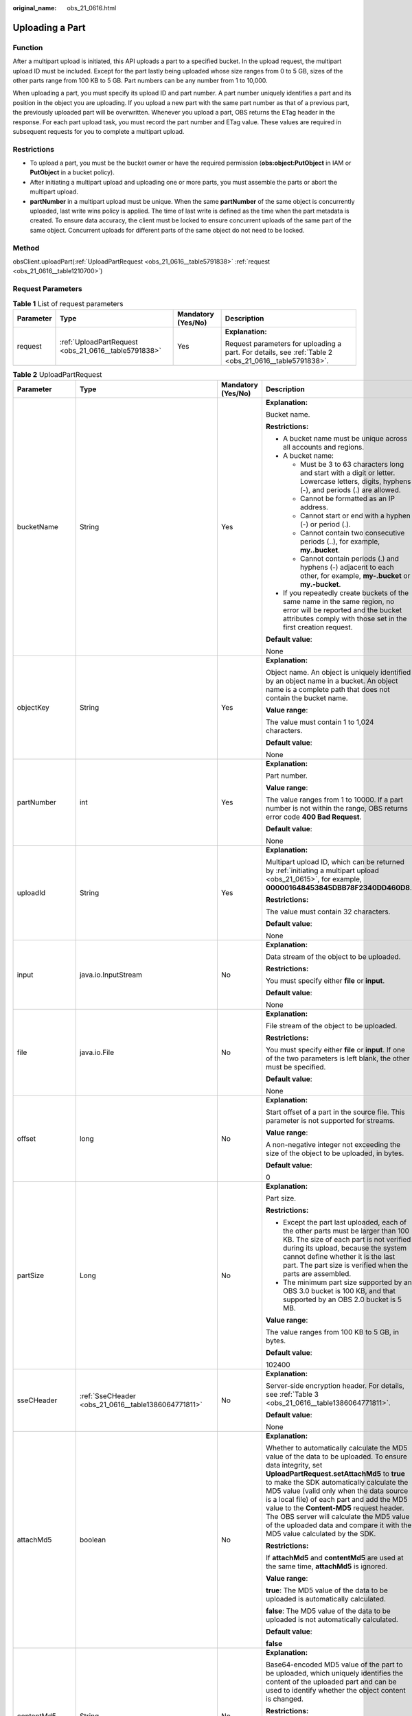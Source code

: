 :original_name: obs_21_0616.html

.. _obs_21_0616:

Uploading a Part
================

Function
--------

After a multipart upload is initiated, this API uploads a part to a specified bucket. In the upload request, the multipart upload ID must be included. Except for the part lastly being uploaded whose size ranges from 0 to 5 GB, sizes of the other parts range from 100 KB to 5 GB. Part numbers can be any number from 1 to 10,000.

When uploading a part, you must specify its upload ID and part number. A part number uniquely identifies a part and its position in the object you are uploading. If you upload a new part with the same part number as that of a previous part, the previously uploaded part will be overwritten. Whenever you upload a part, OBS returns the ETag header in the response. For each part upload task, you must record the part number and ETag value. These values are required in subsequent requests for you to complete a multipart upload.

Restrictions
------------

-  To upload a part, you must be the bucket owner or have the required permission (**obs:object:PutObject** in IAM or **PutObject** in a bucket policy).
-  After initiating a multipart upload and uploading one or more parts, you must assemble the parts or abort the multipart upload.
-  **partNumber** in a multipart upload must be unique. When the same **partNumber** of the same object is concurrently uploaded, last write wins policy is applied. The time of last write is defined as the time when the part metadata is created. To ensure data accuracy, the client must be locked to ensure concurrent uploads of the same part of the same object. Concurrent uploads for different parts of the same object do not need to be locked.

Method
------

obsClient.uploadPart(:ref:`UploadPartRequest <obs_21_0616__table5791838>` :ref:`request <obs_21_0616__table1210700>`)

Request Parameters
------------------

.. _obs_21_0616__table1210700:

.. table:: **Table 1** List of request parameters

   +-----------------+------------------------------------------------------+--------------------+-------------------------------------------------------------------------------------------------------+
   | Parameter       | Type                                                 | Mandatory (Yes/No) | Description                                                                                           |
   +=================+======================================================+====================+=======================================================================================================+
   | request         | :ref:`UploadPartRequest <obs_21_0616__table5791838>` | Yes                | **Explanation:**                                                                                      |
   |                 |                                                      |                    |                                                                                                       |
   |                 |                                                      |                    | Request parameters for uploading a part. For details, see :ref:`Table 2 <obs_21_0616__table5791838>`. |
   +-----------------+------------------------------------------------------+--------------------+-------------------------------------------------------------------------------------------------------+

.. _obs_21_0616__table5791838:

.. table:: **Table 2** UploadPartRequest

   +------------------+-------------------------------------------------------------+--------------------+-----------------------------------------------------------------------------------------------------------------------------------------------------------------------------------------------------------------------------------------------------------------------------------------------------------------------------------------------------------------------------------------------------------------------------------------------------------------------+
   | Parameter        | Type                                                        | Mandatory (Yes/No) | Description                                                                                                                                                                                                                                                                                                                                                                                                                                                           |
   +==================+=============================================================+====================+=======================================================================================================================================================================================================================================================================================================================================================================================================================================================================+
   | bucketName       | String                                                      | Yes                | **Explanation:**                                                                                                                                                                                                                                                                                                                                                                                                                                                      |
   |                  |                                                             |                    |                                                                                                                                                                                                                                                                                                                                                                                                                                                                       |
   |                  |                                                             |                    | Bucket name.                                                                                                                                                                                                                                                                                                                                                                                                                                                          |
   |                  |                                                             |                    |                                                                                                                                                                                                                                                                                                                                                                                                                                                                       |
   |                  |                                                             |                    | **Restrictions:**                                                                                                                                                                                                                                                                                                                                                                                                                                                     |
   |                  |                                                             |                    |                                                                                                                                                                                                                                                                                                                                                                                                                                                                       |
   |                  |                                                             |                    | -  A bucket name must be unique across all accounts and regions.                                                                                                                                                                                                                                                                                                                                                                                                      |
   |                  |                                                             |                    | -  A bucket name:                                                                                                                                                                                                                                                                                                                                                                                                                                                     |
   |                  |                                                             |                    |                                                                                                                                                                                                                                                                                                                                                                                                                                                                       |
   |                  |                                                             |                    |    -  Must be 3 to 63 characters long and start with a digit or letter. Lowercase letters, digits, hyphens (-), and periods (.) are allowed.                                                                                                                                                                                                                                                                                                                          |
   |                  |                                                             |                    |    -  Cannot be formatted as an IP address.                                                                                                                                                                                                                                                                                                                                                                                                                           |
   |                  |                                                             |                    |    -  Cannot start or end with a hyphen (-) or period (.).                                                                                                                                                                                                                                                                                                                                                                                                            |
   |                  |                                                             |                    |    -  Cannot contain two consecutive periods (..), for example, **my..bucket**.                                                                                                                                                                                                                                                                                                                                                                                       |
   |                  |                                                             |                    |    -  Cannot contain periods (.) and hyphens (-) adjacent to each other, for example, **my-.bucket** or **my.-bucket**.                                                                                                                                                                                                                                                                                                                                               |
   |                  |                                                             |                    |                                                                                                                                                                                                                                                                                                                                                                                                                                                                       |
   |                  |                                                             |                    | -  If you repeatedly create buckets of the same name in the same region, no error will be reported and the bucket attributes comply with those set in the first creation request.                                                                                                                                                                                                                                                                                     |
   |                  |                                                             |                    |                                                                                                                                                                                                                                                                                                                                                                                                                                                                       |
   |                  |                                                             |                    | **Default value**:                                                                                                                                                                                                                                                                                                                                                                                                                                                    |
   |                  |                                                             |                    |                                                                                                                                                                                                                                                                                                                                                                                                                                                                       |
   |                  |                                                             |                    | None                                                                                                                                                                                                                                                                                                                                                                                                                                                                  |
   +------------------+-------------------------------------------------------------+--------------------+-----------------------------------------------------------------------------------------------------------------------------------------------------------------------------------------------------------------------------------------------------------------------------------------------------------------------------------------------------------------------------------------------------------------------------------------------------------------------+
   | objectKey        | String                                                      | Yes                | **Explanation:**                                                                                                                                                                                                                                                                                                                                                                                                                                                      |
   |                  |                                                             |                    |                                                                                                                                                                                                                                                                                                                                                                                                                                                                       |
   |                  |                                                             |                    | Object name. An object is uniquely identified by an object name in a bucket. An object name is a complete path that does not contain the bucket name.                                                                                                                                                                                                                                                                                                                 |
   |                  |                                                             |                    |                                                                                                                                                                                                                                                                                                                                                                                                                                                                       |
   |                  |                                                             |                    | **Value range**:                                                                                                                                                                                                                                                                                                                                                                                                                                                      |
   |                  |                                                             |                    |                                                                                                                                                                                                                                                                                                                                                                                                                                                                       |
   |                  |                                                             |                    | The value must contain 1 to 1,024 characters.                                                                                                                                                                                                                                                                                                                                                                                                                         |
   |                  |                                                             |                    |                                                                                                                                                                                                                                                                                                                                                                                                                                                                       |
   |                  |                                                             |                    | **Default value**:                                                                                                                                                                                                                                                                                                                                                                                                                                                    |
   |                  |                                                             |                    |                                                                                                                                                                                                                                                                                                                                                                                                                                                                       |
   |                  |                                                             |                    | None                                                                                                                                                                                                                                                                                                                                                                                                                                                                  |
   +------------------+-------------------------------------------------------------+--------------------+-----------------------------------------------------------------------------------------------------------------------------------------------------------------------------------------------------------------------------------------------------------------------------------------------------------------------------------------------------------------------------------------------------------------------------------------------------------------------+
   | partNumber       | int                                                         | Yes                | **Explanation:**                                                                                                                                                                                                                                                                                                                                                                                                                                                      |
   |                  |                                                             |                    |                                                                                                                                                                                                                                                                                                                                                                                                                                                                       |
   |                  |                                                             |                    | Part number.                                                                                                                                                                                                                                                                                                                                                                                                                                                          |
   |                  |                                                             |                    |                                                                                                                                                                                                                                                                                                                                                                                                                                                                       |
   |                  |                                                             |                    | **Value range**:                                                                                                                                                                                                                                                                                                                                                                                                                                                      |
   |                  |                                                             |                    |                                                                                                                                                                                                                                                                                                                                                                                                                                                                       |
   |                  |                                                             |                    | The value ranges from 1 to 10000. If a part number is not within the range, OBS returns error code **400 Bad Request**.                                                                                                                                                                                                                                                                                                                                               |
   |                  |                                                             |                    |                                                                                                                                                                                                                                                                                                                                                                                                                                                                       |
   |                  |                                                             |                    | **Default value**:                                                                                                                                                                                                                                                                                                                                                                                                                                                    |
   |                  |                                                             |                    |                                                                                                                                                                                                                                                                                                                                                                                                                                                                       |
   |                  |                                                             |                    | None                                                                                                                                                                                                                                                                                                                                                                                                                                                                  |
   +------------------+-------------------------------------------------------------+--------------------+-----------------------------------------------------------------------------------------------------------------------------------------------------------------------------------------------------------------------------------------------------------------------------------------------------------------------------------------------------------------------------------------------------------------------------------------------------------------------+
   | uploadId         | String                                                      | Yes                | **Explanation:**                                                                                                                                                                                                                                                                                                                                                                                                                                                      |
   |                  |                                                             |                    |                                                                                                                                                                                                                                                                                                                                                                                                                                                                       |
   |                  |                                                             |                    | Multipart upload ID, which can be returned by :ref:`initiating a multipart upload <obs_21_0615>`, for example, **000001648453845DBB78F2340DD460D8**.                                                                                                                                                                                                                                                                                                                  |
   |                  |                                                             |                    |                                                                                                                                                                                                                                                                                                                                                                                                                                                                       |
   |                  |                                                             |                    | **Restrictions:**                                                                                                                                                                                                                                                                                                                                                                                                                                                     |
   |                  |                                                             |                    |                                                                                                                                                                                                                                                                                                                                                                                                                                                                       |
   |                  |                                                             |                    | The value must contain 32 characters.                                                                                                                                                                                                                                                                                                                                                                                                                                 |
   |                  |                                                             |                    |                                                                                                                                                                                                                                                                                                                                                                                                                                                                       |
   |                  |                                                             |                    | **Default value**:                                                                                                                                                                                                                                                                                                                                                                                                                                                    |
   |                  |                                                             |                    |                                                                                                                                                                                                                                                                                                                                                                                                                                                                       |
   |                  |                                                             |                    | None                                                                                                                                                                                                                                                                                                                                                                                                                                                                  |
   +------------------+-------------------------------------------------------------+--------------------+-----------------------------------------------------------------------------------------------------------------------------------------------------------------------------------------------------------------------------------------------------------------------------------------------------------------------------------------------------------------------------------------------------------------------------------------------------------------------+
   | input            | java.io.InputStream                                         | No                 | **Explanation:**                                                                                                                                                                                                                                                                                                                                                                                                                                                      |
   |                  |                                                             |                    |                                                                                                                                                                                                                                                                                                                                                                                                                                                                       |
   |                  |                                                             |                    | Data stream of the object to be uploaded.                                                                                                                                                                                                                                                                                                                                                                                                                             |
   |                  |                                                             |                    |                                                                                                                                                                                                                                                                                                                                                                                                                                                                       |
   |                  |                                                             |                    | **Restrictions:**                                                                                                                                                                                                                                                                                                                                                                                                                                                     |
   |                  |                                                             |                    |                                                                                                                                                                                                                                                                                                                                                                                                                                                                       |
   |                  |                                                             |                    | You must specify either **file** or **input**.                                                                                                                                                                                                                                                                                                                                                                                                                        |
   |                  |                                                             |                    |                                                                                                                                                                                                                                                                                                                                                                                                                                                                       |
   |                  |                                                             |                    | **Default value**:                                                                                                                                                                                                                                                                                                                                                                                                                                                    |
   |                  |                                                             |                    |                                                                                                                                                                                                                                                                                                                                                                                                                                                                       |
   |                  |                                                             |                    | None                                                                                                                                                                                                                                                                                                                                                                                                                                                                  |
   +------------------+-------------------------------------------------------------+--------------------+-----------------------------------------------------------------------------------------------------------------------------------------------------------------------------------------------------------------------------------------------------------------------------------------------------------------------------------------------------------------------------------------------------------------------------------------------------------------------+
   | file             | java.io.File                                                | No                 | **Explanation:**                                                                                                                                                                                                                                                                                                                                                                                                                                                      |
   |                  |                                                             |                    |                                                                                                                                                                                                                                                                                                                                                                                                                                                                       |
   |                  |                                                             |                    | File stream of the object to be uploaded.                                                                                                                                                                                                                                                                                                                                                                                                                             |
   |                  |                                                             |                    |                                                                                                                                                                                                                                                                                                                                                                                                                                                                       |
   |                  |                                                             |                    | **Restrictions:**                                                                                                                                                                                                                                                                                                                                                                                                                                                     |
   |                  |                                                             |                    |                                                                                                                                                                                                                                                                                                                                                                                                                                                                       |
   |                  |                                                             |                    | You must specify either **file** or **input**. If one of the two parameters is left blank, the other must be specified.                                                                                                                                                                                                                                                                                                                                               |
   |                  |                                                             |                    |                                                                                                                                                                                                                                                                                                                                                                                                                                                                       |
   |                  |                                                             |                    | **Default value**:                                                                                                                                                                                                                                                                                                                                                                                                                                                    |
   |                  |                                                             |                    |                                                                                                                                                                                                                                                                                                                                                                                                                                                                       |
   |                  |                                                             |                    | None                                                                                                                                                                                                                                                                                                                                                                                                                                                                  |
   +------------------+-------------------------------------------------------------+--------------------+-----------------------------------------------------------------------------------------------------------------------------------------------------------------------------------------------------------------------------------------------------------------------------------------------------------------------------------------------------------------------------------------------------------------------------------------------------------------------+
   | offset           | long                                                        | No                 | **Explanation:**                                                                                                                                                                                                                                                                                                                                                                                                                                                      |
   |                  |                                                             |                    |                                                                                                                                                                                                                                                                                                                                                                                                                                                                       |
   |                  |                                                             |                    | Start offset of a part in the source file. This parameter is not supported for streams.                                                                                                                                                                                                                                                                                                                                                                               |
   |                  |                                                             |                    |                                                                                                                                                                                                                                                                                                                                                                                                                                                                       |
   |                  |                                                             |                    | **Value range**:                                                                                                                                                                                                                                                                                                                                                                                                                                                      |
   |                  |                                                             |                    |                                                                                                                                                                                                                                                                                                                                                                                                                                                                       |
   |                  |                                                             |                    | A non-negative integer not exceeding the size of the object to be uploaded, in bytes.                                                                                                                                                                                                                                                                                                                                                                                 |
   |                  |                                                             |                    |                                                                                                                                                                                                                                                                                                                                                                                                                                                                       |
   |                  |                                                             |                    | **Default value**:                                                                                                                                                                                                                                                                                                                                                                                                                                                    |
   |                  |                                                             |                    |                                                                                                                                                                                                                                                                                                                                                                                                                                                                       |
   |                  |                                                             |                    | 0                                                                                                                                                                                                                                                                                                                                                                                                                                                                     |
   +------------------+-------------------------------------------------------------+--------------------+-----------------------------------------------------------------------------------------------------------------------------------------------------------------------------------------------------------------------------------------------------------------------------------------------------------------------------------------------------------------------------------------------------------------------------------------------------------------------+
   | partSize         | Long                                                        | No                 | **Explanation:**                                                                                                                                                                                                                                                                                                                                                                                                                                                      |
   |                  |                                                             |                    |                                                                                                                                                                                                                                                                                                                                                                                                                                                                       |
   |                  |                                                             |                    | Part size.                                                                                                                                                                                                                                                                                                                                                                                                                                                            |
   |                  |                                                             |                    |                                                                                                                                                                                                                                                                                                                                                                                                                                                                       |
   |                  |                                                             |                    | **Restrictions:**                                                                                                                                                                                                                                                                                                                                                                                                                                                     |
   |                  |                                                             |                    |                                                                                                                                                                                                                                                                                                                                                                                                                                                                       |
   |                  |                                                             |                    | -  Except the part last uploaded, each of the other parts must be larger than 100 KB. The size of each part is not verified during its upload, because the system cannot define whether it is the last part. The part size is verified when the parts are assembled.                                                                                                                                                                                                  |
   |                  |                                                             |                    | -  The minimum part size supported by an OBS 3.0 bucket is 100 KB, and that supported by an OBS 2.0 bucket is 5 MB.                                                                                                                                                                                                                                                                                                                                                   |
   |                  |                                                             |                    |                                                                                                                                                                                                                                                                                                                                                                                                                                                                       |
   |                  |                                                             |                    | **Value range**:                                                                                                                                                                                                                                                                                                                                                                                                                                                      |
   |                  |                                                             |                    |                                                                                                                                                                                                                                                                                                                                                                                                                                                                       |
   |                  |                                                             |                    | The value ranges from 100 KB to 5 GB, in bytes.                                                                                                                                                                                                                                                                                                                                                                                                                       |
   |                  |                                                             |                    |                                                                                                                                                                                                                                                                                                                                                                                                                                                                       |
   |                  |                                                             |                    | **Default value**:                                                                                                                                                                                                                                                                                                                                                                                                                                                    |
   |                  |                                                             |                    |                                                                                                                                                                                                                                                                                                                                                                                                                                                                       |
   |                  |                                                             |                    | 102400                                                                                                                                                                                                                                                                                                                                                                                                                                                                |
   +------------------+-------------------------------------------------------------+--------------------+-----------------------------------------------------------------------------------------------------------------------------------------------------------------------------------------------------------------------------------------------------------------------------------------------------------------------------------------------------------------------------------------------------------------------------------------------------------------------+
   | sseCHeader       | :ref:`SseCHeader <obs_21_0616__table1386064771811>`         | No                 | **Explanation:**                                                                                                                                                                                                                                                                                                                                                                                                                                                      |
   |                  |                                                             |                    |                                                                                                                                                                                                                                                                                                                                                                                                                                                                       |
   |                  |                                                             |                    | Server-side encryption header. For details, see :ref:`Table 3 <obs_21_0616__table1386064771811>`.                                                                                                                                                                                                                                                                                                                                                                     |
   |                  |                                                             |                    |                                                                                                                                                                                                                                                                                                                                                                                                                                                                       |
   |                  |                                                             |                    | **Default value**:                                                                                                                                                                                                                                                                                                                                                                                                                                                    |
   |                  |                                                             |                    |                                                                                                                                                                                                                                                                                                                                                                                                                                                                       |
   |                  |                                                             |                    | None                                                                                                                                                                                                                                                                                                                                                                                                                                                                  |
   +------------------+-------------------------------------------------------------+--------------------+-----------------------------------------------------------------------------------------------------------------------------------------------------------------------------------------------------------------------------------------------------------------------------------------------------------------------------------------------------------------------------------------------------------------------------------------------------------------------+
   | attachMd5        | boolean                                                     | No                 | **Explanation:**                                                                                                                                                                                                                                                                                                                                                                                                                                                      |
   |                  |                                                             |                    |                                                                                                                                                                                                                                                                                                                                                                                                                                                                       |
   |                  |                                                             |                    | Whether to automatically calculate the MD5 value of the data to be uploaded. To ensure data integrity, set **UploadPartRequest.setAttachMd5** to **true** to make the SDK automatically calculate the MD5 value (valid only when the data source is a local file) of each part and add the MD5 value to the **Content-MD5** request header. The OBS server will calculate the MD5 value of the uploaded data and compare it with the MD5 value calculated by the SDK. |
   |                  |                                                             |                    |                                                                                                                                                                                                                                                                                                                                                                                                                                                                       |
   |                  |                                                             |                    | **Restrictions:**                                                                                                                                                                                                                                                                                                                                                                                                                                                     |
   |                  |                                                             |                    |                                                                                                                                                                                                                                                                                                                                                                                                                                                                       |
   |                  |                                                             |                    | If **attachMd5** and **contentMd5** are used at the same time, **attachMd5** is ignored.                                                                                                                                                                                                                                                                                                                                                                              |
   |                  |                                                             |                    |                                                                                                                                                                                                                                                                                                                                                                                                                                                                       |
   |                  |                                                             |                    | **Value range**:                                                                                                                                                                                                                                                                                                                                                                                                                                                      |
   |                  |                                                             |                    |                                                                                                                                                                                                                                                                                                                                                                                                                                                                       |
   |                  |                                                             |                    | **true**: The MD5 value of the data to be uploaded is automatically calculated.                                                                                                                                                                                                                                                                                                                                                                                       |
   |                  |                                                             |                    |                                                                                                                                                                                                                                                                                                                                                                                                                                                                       |
   |                  |                                                             |                    | **false**: The MD5 value of the data to be uploaded is not automatically calculated.                                                                                                                                                                                                                                                                                                                                                                                  |
   |                  |                                                             |                    |                                                                                                                                                                                                                                                                                                                                                                                                                                                                       |
   |                  |                                                             |                    | **Default value**:                                                                                                                                                                                                                                                                                                                                                                                                                                                    |
   |                  |                                                             |                    |                                                                                                                                                                                                                                                                                                                                                                                                                                                                       |
   |                  |                                                             |                    | **false**                                                                                                                                                                                                                                                                                                                                                                                                                                                             |
   +------------------+-------------------------------------------------------------+--------------------+-----------------------------------------------------------------------------------------------------------------------------------------------------------------------------------------------------------------------------------------------------------------------------------------------------------------------------------------------------------------------------------------------------------------------------------------------------------------------+
   | contentMd5       | String                                                      | No                 | **Explanation:**                                                                                                                                                                                                                                                                                                                                                                                                                                                      |
   |                  |                                                             |                    |                                                                                                                                                                                                                                                                                                                                                                                                                                                                       |
   |                  |                                                             |                    | Base64-encoded MD5 value of the part to be uploaded, which uniquely identifies the content of the uploaded part and can be used to identify whether the object content is changed.                                                                                                                                                                                                                                                                                    |
   |                  |                                                             |                    |                                                                                                                                                                                                                                                                                                                                                                                                                                                                       |
   |                  |                                                             |                    | **Restrictions:**                                                                                                                                                                                                                                                                                                                                                                                                                                                     |
   |                  |                                                             |                    |                                                                                                                                                                                                                                                                                                                                                                                                                                                                       |
   |                  |                                                             |                    | If **attachMd5** and **contentMd5** are used at the same time, **attachMd5** is ignored.                                                                                                                                                                                                                                                                                                                                                                              |
   |                  |                                                             |                    |                                                                                                                                                                                                                                                                                                                                                                                                                                                                       |
   |                  |                                                             |                    | **Value range**:                                                                                                                                                                                                                                                                                                                                                                                                                                                      |
   |                  |                                                             |                    |                                                                                                                                                                                                                                                                                                                                                                                                                                                                       |
   |                  |                                                             |                    | The value must contain 32 characters.                                                                                                                                                                                                                                                                                                                                                                                                                                 |
   |                  |                                                             |                    |                                                                                                                                                                                                                                                                                                                                                                                                                                                                       |
   |                  |                                                             |                    | **Default value**:                                                                                                                                                                                                                                                                                                                                                                                                                                                    |
   |                  |                                                             |                    |                                                                                                                                                                                                                                                                                                                                                                                                                                                                       |
   |                  |                                                             |                    | None                                                                                                                                                                                                                                                                                                                                                                                                                                                                  |
   +------------------+-------------------------------------------------------------+--------------------+-----------------------------------------------------------------------------------------------------------------------------------------------------------------------------------------------------------------------------------------------------------------------------------------------------------------------------------------------------------------------------------------------------------------------------------------------------------------------+
   | progressListener | :ref:`ProgressListener <obs_21_0616__table134092034114420>` | No                 | **Explanation:**                                                                                                                                                                                                                                                                                                                                                                                                                                                      |
   |                  |                                                             |                    |                                                                                                                                                                                                                                                                                                                                                                                                                                                                       |
   |                  |                                                             |                    | Upload progress. For details, see :ref:`Table 7 <obs_21_0616__table134092034114420>`.                                                                                                                                                                                                                                                                                                                                                                                 |
   +------------------+-------------------------------------------------------------+--------------------+-----------------------------------------------------------------------------------------------------------------------------------------------------------------------------------------------------------------------------------------------------------------------------------------------------------------------------------------------------------------------------------------------------------------------------------------------------------------------+
   | progressInterval | long                                                        | No                 | **Explanation**:                                                                                                                                                                                                                                                                                                                                                                                                                                                      |
   |                  |                                                             |                    |                                                                                                                                                                                                                                                                                                                                                                                                                                                                       |
   |                  |                                                             |                    | Interval for reporting the upload progress, in bytes. For example, **1024 \* 1024L** indicates that the upload progress is reported each time 1 MB data is uploaded.                                                                                                                                                                                                                                                                                                  |
   |                  |                                                             |                    |                                                                                                                                                                                                                                                                                                                                                                                                                                                                       |
   |                  |                                                             |                    | **Default value**:                                                                                                                                                                                                                                                                                                                                                                                                                                                    |
   |                  |                                                             |                    |                                                                                                                                                                                                                                                                                                                                                                                                                                                                       |
   |                  |                                                             |                    | 100 \* 1024L                                                                                                                                                                                                                                                                                                                                                                                                                                                          |
   +------------------+-------------------------------------------------------------+--------------------+-----------------------------------------------------------------------------------------------------------------------------------------------------------------------------------------------------------------------------------------------------------------------------------------------------------------------------------------------------------------------------------------------------------------------------------------------------------------------+
   | autoClose        | boolean                                                     | No                 | **Explanation:**                                                                                                                                                                                                                                                                                                                                                                                                                                                      |
   |                  |                                                             |                    |                                                                                                                                                                                                                                                                                                                                                                                                                                                                       |
   |                  |                                                             |                    | Whether to automatically close data streams after the upload is complete.                                                                                                                                                                                                                                                                                                                                                                                             |
   |                  |                                                             |                    |                                                                                                                                                                                                                                                                                                                                                                                                                                                                       |
   |                  |                                                             |                    | **Value range**:                                                                                                                                                                                                                                                                                                                                                                                                                                                      |
   |                  |                                                             |                    |                                                                                                                                                                                                                                                                                                                                                                                                                                                                       |
   |                  |                                                             |                    | **true**: The data stream is automatically closed.                                                                                                                                                                                                                                                                                                                                                                                                                    |
   |                  |                                                             |                    |                                                                                                                                                                                                                                                                                                                                                                                                                                                                       |
   |                  |                                                             |                    | **false**: The data stream is not automatically closed.                                                                                                                                                                                                                                                                                                                                                                                                               |
   |                  |                                                             |                    |                                                                                                                                                                                                                                                                                                                                                                                                                                                                       |
   |                  |                                                             |                    | **Default value**:                                                                                                                                                                                                                                                                                                                                                                                                                                                    |
   |                  |                                                             |                    |                                                                                                                                                                                                                                                                                                                                                                                                                                                                       |
   |                  |                                                             |                    | true                                                                                                                                                                                                                                                                                                                                                                                                                                                                  |
   +------------------+-------------------------------------------------------------+--------------------+-----------------------------------------------------------------------------------------------------------------------------------------------------------------------------------------------------------------------------------------------------------------------------------------------------------------------------------------------------------------------------------------------------------------------------------------------------------------------+

.. _obs_21_0616__table1386064771811:

.. table:: **Table 3** SseCHeader

   +-----------------+-----------------------------------------------------------+--------------------+---------------------------------------------------------------------------------------------------------------------------------------+
   | Parameter       | Type                                                      | Mandatory (Yes/No) | Description                                                                                                                           |
   +=================+===========================================================+====================+=======================================================================================================================================+
   | algorithm       | :ref:`ServerAlgorithm <obs_21_0616__table4516421152115>`  | Yes                | **Explanation:**                                                                                                                      |
   |                 |                                                           |                    |                                                                                                                                       |
   |                 |                                                           |                    | SSE-C is used for encrypting objects on the server side.                                                                              |
   |                 |                                                           |                    |                                                                                                                                       |
   |                 |                                                           |                    | **Value range**:                                                                                                                      |
   |                 |                                                           |                    |                                                                                                                                       |
   |                 |                                                           |                    | **AES256**, indicating AES is used to encrypt the object in SSE-C. For details, see :ref:`Table 4 <obs_21_0616__table4516421152115>`. |
   |                 |                                                           |                    |                                                                                                                                       |
   |                 |                                                           |                    | **Default value**:                                                                                                                    |
   |                 |                                                           |                    |                                                                                                                                       |
   |                 |                                                           |                    | None                                                                                                                                  |
   +-----------------+-----------------------------------------------------------+--------------------+---------------------------------------------------------------------------------------------------------------------------------------+
   | sseAlgorithm    | :ref:`SSEAlgorithmEnum <obs_21_0616__table1678722517496>` | No                 | **Explanation:**                                                                                                                      |
   |                 |                                                           |                    |                                                                                                                                       |
   |                 |                                                           |                    | Encryption algorithm.                                                                                                                 |
   |                 |                                                           |                    |                                                                                                                                       |
   |                 |                                                           |                    | **Restrictions:**                                                                                                                     |
   |                 |                                                           |                    |                                                                                                                                       |
   |                 |                                                           |                    | Only AES256 is supported.                                                                                                             |
   |                 |                                                           |                    |                                                                                                                                       |
   |                 |                                                           |                    | **Value range**:                                                                                                                      |
   |                 |                                                           |                    |                                                                                                                                       |
   |                 |                                                           |                    | See :ref:`Table 5 <obs_21_0616__table1678722517496>`.                                                                                 |
   |                 |                                                           |                    |                                                                                                                                       |
   |                 |                                                           |                    | **Default value**:                                                                                                                    |
   |                 |                                                           |                    |                                                                                                                                       |
   |                 |                                                           |                    | None                                                                                                                                  |
   +-----------------+-----------------------------------------------------------+--------------------+---------------------------------------------------------------------------------------------------------------------------------------+
   | sseCKey         | byte[]                                                    | Yes                | **Explanation:**                                                                                                                      |
   |                 |                                                           |                    |                                                                                                                                       |
   |                 |                                                           |                    | Key used for encrypting the object when SSE-C is used, in byte[] format.                                                              |
   |                 |                                                           |                    |                                                                                                                                       |
   |                 |                                                           |                    | **Default value**:                                                                                                                    |
   |                 |                                                           |                    |                                                                                                                                       |
   |                 |                                                           |                    | None                                                                                                                                  |
   +-----------------+-----------------------------------------------------------+--------------------+---------------------------------------------------------------------------------------------------------------------------------------+
   | sseCKeyBase64   | String                                                    | No                 | **Explanation:**                                                                                                                      |
   |                 |                                                           |                    |                                                                                                                                       |
   |                 |                                                           |                    | Base64-encoded key used for encrypting the object when SSE-C is used.                                                                 |
   |                 |                                                           |                    |                                                                                                                                       |
   |                 |                                                           |                    | **Default value**:                                                                                                                    |
   |                 |                                                           |                    |                                                                                                                                       |
   |                 |                                                           |                    | None                                                                                                                                  |
   +-----------------+-----------------------------------------------------------+--------------------+---------------------------------------------------------------------------------------------------------------------------------------+

.. _obs_21_0616__table4516421152115:

.. table:: **Table 4** ServerAlgorithm

   ======== =============
   Constant Default Value
   ======== =============
   AES256   AES256
   ======== =============

.. _obs_21_0616__table1678722517496:

.. table:: **Table 5** SSEAlgorithmEnum

   ======== =============
   Constant Default Value
   ======== =============
   KMS      kms
   AES256   AES256
   ======== =============

.. table:: **Table 6** StorageClassEnum

   ======== ============= ======================
   Constant Default Value Description
   ======== ============= ======================
   STANDARD STANDARD      Standard storage class
   WARM     WARM          Warm storage class.
   COLD     COLD          Cold storage class.
   ======== ============= ======================

.. _obs_21_0616__table134092034114420:

.. table:: **Table 7** ProgressListener

   +--------------------------------------------------------+-------------------+--------------------+----------------------------------------------------------------------------------------------------------+
   | Method                                                 | Return Value Type | Mandatory (Yes/No) | Description                                                                                              |
   +========================================================+===================+====================+==========================================================================================================+
   | :ref:`progressChanged <obs_21_0616__table65215474455>` | void              | Yes                | **Explanation:**                                                                                         |
   |                                                        |                   |                    |                                                                                                          |
   |                                                        |                   |                    | Used for obtaining the upload progress. For details, see :ref:`Table 8 <obs_21_0616__table65215474455>`. |
   |                                                        |                   |                    |                                                                                                          |
   |                                                        |                   |                    | **Default value**:                                                                                       |
   |                                                        |                   |                    |                                                                                                          |
   |                                                        |                   |                    | None                                                                                                     |
   +--------------------------------------------------------+-------------------+--------------------+----------------------------------------------------------------------------------------------------------+

.. _obs_21_0616__table65215474455:

.. table:: **Table 8** progressChanged

   +-----------------+------------------------------------------------------+--------------------+--------------------------------------------------------------------------------+
   | Parameter       | Type                                                 | Mandatory (Yes/No) | Description                                                                    |
   +=================+======================================================+====================+================================================================================+
   | status          | :ref:`ProgressStatus <obs_21_0616__table8474713764>` | Yes                | **Explanation:**                                                               |
   |                 |                                                      |                    |                                                                                |
   |                 |                                                      |                    | Progress data. For details, see :ref:`Table 9 <obs_21_0616__table8474713764>`. |
   |                 |                                                      |                    |                                                                                |
   |                 |                                                      |                    | **Default value**:                                                             |
   |                 |                                                      |                    |                                                                                |
   |                 |                                                      |                    | None                                                                           |
   +-----------------+------------------------------------------------------+--------------------+--------------------------------------------------------------------------------+

.. _obs_21_0616__table8474713764:

.. table:: **Table 9** ProgressStatus

   +----------------------------+-------------------+---------------------------------------------+
   | Method                     | Return Value Type | Description                                 |
   +============================+===================+=============================================+
   | getAverageSpeed()          | double            | Average transmission rate.                  |
   +----------------------------+-------------------+---------------------------------------------+
   | getInstantaneousSpeed()    | double            | Instantaneous transmission rate.            |
   +----------------------------+-------------------+---------------------------------------------+
   | getTransferPercentage()    | int               | Transmission progress, in percentage.       |
   +----------------------------+-------------------+---------------------------------------------+
   | getNewlyTransferredBytes() | long              | Number of the newly transmitted bytes.      |
   +----------------------------+-------------------+---------------------------------------------+
   | getTransferredBytes()      | long              | Number of bytes that have been transmitted. |
   +----------------------------+-------------------+---------------------------------------------+
   | getTotalBytes()            | long              | Number of the bytes to be transmitted.      |
   +----------------------------+-------------------+---------------------------------------------+

Responses
---------

.. table:: **Table 10** UploadPartResult

   +-----------------------+-----------------------+--------------------------------------------------------------------------------------------------------------------------------------------------------------------------------------------------------------------------------------------------------------------------------------------------------------------------------------------------------------------------------------------------------------------------------------------------------------------------------------------------------------------+
   | Parameter             | Type                  | Description                                                                                                                                                                                                                                                                                                                                                                                                                                                                                                        |
   +=======================+=======================+====================================================================================================================================================================================================================================================================================================================================================================================================================================================================================================================+
   | statusCode            | int                   | **Explanation:**                                                                                                                                                                                                                                                                                                                                                                                                                                                                                                   |
   |                       |                       |                                                                                                                                                                                                                                                                                                                                                                                                                                                                                                                    |
   |                       |                       | HTTP status code.                                                                                                                                                                                                                                                                                                                                                                                                                                                                                                  |
   |                       |                       |                                                                                                                                                                                                                                                                                                                                                                                                                                                                                                                    |
   |                       |                       | **Value range**:                                                                                                                                                                                                                                                                                                                                                                                                                                                                                                   |
   |                       |                       |                                                                                                                                                                                                                                                                                                                                                                                                                                                                                                                    |
   |                       |                       | A status code is a group of digits that can be **2**\ *xx* (indicating successes) or **4**\ *xx* or **5**\ *xx* (indicating errors). It indicates the status of a response.                                                                                                                                                                                                                                                                                                                                        |
   |                       |                       |                                                                                                                                                                                                                                                                                                                                                                                                                                                                                                                    |
   |                       |                       | **Default value**:                                                                                                                                                                                                                                                                                                                                                                                                                                                                                                 |
   |                       |                       |                                                                                                                                                                                                                                                                                                                                                                                                                                                                                                                    |
   |                       |                       | None                                                                                                                                                                                                                                                                                                                                                                                                                                                                                                               |
   +-----------------------+-----------------------+--------------------------------------------------------------------------------------------------------------------------------------------------------------------------------------------------------------------------------------------------------------------------------------------------------------------------------------------------------------------------------------------------------------------------------------------------------------------------------------------------------------------+
   | responseHeaders       | Map<String, Object>   | **Explanation:**                                                                                                                                                                                                                                                                                                                                                                                                                                                                                                   |
   |                       |                       |                                                                                                                                                                                                                                                                                                                                                                                                                                                                                                                    |
   |                       |                       | Response header list, composed of tuples. In a tuple, the **String** key indicates the name of the header, and the **Object** value indicates the value of the header.                                                                                                                                                                                                                                                                                                                                             |
   |                       |                       |                                                                                                                                                                                                                                                                                                                                                                                                                                                                                                                    |
   |                       |                       | **Default value**:                                                                                                                                                                                                                                                                                                                                                                                                                                                                                                 |
   |                       |                       |                                                                                                                                                                                                                                                                                                                                                                                                                                                                                                                    |
   |                       |                       | None                                                                                                                                                                                                                                                                                                                                                                                                                                                                                                               |
   +-----------------------+-----------------------+--------------------------------------------------------------------------------------------------------------------------------------------------------------------------------------------------------------------------------------------------------------------------------------------------------------------------------------------------------------------------------------------------------------------------------------------------------------------------------------------------------------------+
   | partNumber            | int                   | **Explanation:**                                                                                                                                                                                                                                                                                                                                                                                                                                                                                                   |
   |                       |                       |                                                                                                                                                                                                                                                                                                                                                                                                                                                                                                                    |
   |                       |                       | Part number.                                                                                                                                                                                                                                                                                                                                                                                                                                                                                                       |
   |                       |                       |                                                                                                                                                                                                                                                                                                                                                                                                                                                                                                                    |
   |                       |                       | **Value range**:                                                                                                                                                                                                                                                                                                                                                                                                                                                                                                   |
   |                       |                       |                                                                                                                                                                                                                                                                                                                                                                                                                                                                                                                    |
   |                       |                       | [1,10000]                                                                                                                                                                                                                                                                                                                                                                                                                                                                                                          |
   |                       |                       |                                                                                                                                                                                                                                                                                                                                                                                                                                                                                                                    |
   |                       |                       | **Default value**:                                                                                                                                                                                                                                                                                                                                                                                                                                                                                                 |
   |                       |                       |                                                                                                                                                                                                                                                                                                                                                                                                                                                                                                                    |
   |                       |                       | None                                                                                                                                                                                                                                                                                                                                                                                                                                                                                                               |
   +-----------------------+-----------------------+--------------------------------------------------------------------------------------------------------------------------------------------------------------------------------------------------------------------------------------------------------------------------------------------------------------------------------------------------------------------------------------------------------------------------------------------------------------------------------------------------------------------+
   | etag                  | String                | **Explanation:**                                                                                                                                                                                                                                                                                                                                                                                                                                                                                                   |
   |                       |                       |                                                                                                                                                                                                                                                                                                                                                                                                                                                                                                                    |
   |                       |                       | Base64-encoded, 128-bit MD5 value of a part. ETag is the unique identifier of the part contents and is used to determine whether the contents of a part are changed. For example, if the ETag value is **A** when a part is uploaded and is **B** when the part is downloaded, this indicates the contents of the part are changed. The ETag reflects changes only to the contents of a part, not its metadata. Parts created by the upload and copy operations have unique ETags after being encrypted using MD5. |
   |                       |                       |                                                                                                                                                                                                                                                                                                                                                                                                                                                                                                                    |
   |                       |                       | **Restrictions:**                                                                                                                                                                                                                                                                                                                                                                                                                                                                                                  |
   |                       |                       |                                                                                                                                                                                                                                                                                                                                                                                                                                                                                                                    |
   |                       |                       | If an object is encrypted using server-side encryption, the ETag is not the MD5 value of the object.                                                                                                                                                                                                                                                                                                                                                                                                               |
   |                       |                       |                                                                                                                                                                                                                                                                                                                                                                                                                                                                                                                    |
   |                       |                       | **Value range**:                                                                                                                                                                                                                                                                                                                                                                                                                                                                                                   |
   |                       |                       |                                                                                                                                                                                                                                                                                                                                                                                                                                                                                                                    |
   |                       |                       | The value must contain 32 characters.                                                                                                                                                                                                                                                                                                                                                                                                                                                                              |
   |                       |                       |                                                                                                                                                                                                                                                                                                                                                                                                                                                                                                                    |
   |                       |                       | **Default value**:                                                                                                                                                                                                                                                                                                                                                                                                                                                                                                 |
   |                       |                       |                                                                                                                                                                                                                                                                                                                                                                                                                                                                                                                    |
   |                       |                       | None                                                                                                                                                                                                                                                                                                                                                                                                                                                                                                               |
   +-----------------------+-----------------------+--------------------------------------------------------------------------------------------------------------------------------------------------------------------------------------------------------------------------------------------------------------------------------------------------------------------------------------------------------------------------------------------------------------------------------------------------------------------------------------------------------------------+

Code Examples
-------------

This example calls **obsClient.uploadPart** to upload parts to object **objectname** in bucket **examplebucket**.

::

   import com.obs.services.ObsClient;
   import com.obs.services.exception.ObsException;
   import com.obs.services.model.PartEtag;
   import com.obs.services.model.UploadPartRequest;
   import com.obs.services.model.UploadPartResult;
   import java.io.File;
   import java.util.ArrayList;
   import java.util.List;
   public class UploadPart001 {
       public static void main(String[] args) {
           // Obtain an AK/SK pair using environment variables or import the AK/SK pair in other ways. Using hard coding may result in leakage.
           // Obtain an AK/SK pair on the management console.
           String ak = System.getenv("ACCESS_KEY_ID");
           String sk = System.getenv("SECRET_ACCESS_KEY_ID");
           // (Optional) If you are using a temporary AK/SK pair and a security token to access OBS, you are advised not to use hard coding, which may result in information leakage.
           // Obtain an AK/SK pair and a security token using environment variables or import them in other ways.
           String securityToken = System.getenv("SECURITY_TOKEN");
           // Enter the endpoint corresponding to the region where the bucket is to be created.
           String endPoint = "https://your-endpoint";
           // Obtain an endpoint using environment variables or import it in other ways.
           //String endPoint = System.getenv("ENDPOINT");

           // Create an ObsClient instance.
           // Use the permanent AK/SK pair to initialize the client.
           ObsClient obsClient = new ObsClient(ak, sk,endPoint);
           // Use the temporary AK/SK pair and security token to initialize the client.
           // ObsClient obsClient = new ObsClient(ak, sk, securityToken, endPoint);

           try {
               String uploadId = "upload id from initiateMultipartUpload";
               List<PartEtag> partEtags = new ArrayList<PartEtag>();
               // Upload the first part.
               UploadPartRequest request = new UploadPartRequest("examplebucket", "objectname");
               // Set the upload ID.
               request.setUploadId(uploadId);
               // Set the part number, which ranges from 1 to 10000.
               request.setPartNumber(1);
               // Specify the large file to be uploaded.
               request.setFile(new File("localfile"));
               // Set the part size.
               request.setPartSize(5 * 1024 * 1024L);
               UploadPartResult result = obsClient.uploadPart(request);
               partEtags.add(new PartEtag(result.getEtag(), result.getPartNumber()));
               // Upload the second part.
               request = new UploadPartRequest("examplebucket", "objectname");
               // Set the upload ID.
               request.setUploadId(uploadId);
               // Set the part number.
               request.setPartNumber(2);
               // Specify the large file to be uploaded.
               request.setFile(new File("localfile"));
               // Set the offset of the second part. This parameter takes effect only when a file is uploaded. This parameter is not supported for streams.
               request.setOffset(5 * 1024 * 1024L);
               // Set the part size.
               request.setPartSize(5 * 1024 * 1024L);
               result = obsClient.uploadPart(request);
               partEtags.add(new PartEtag(result.getEtag(), result.getPartNumber()));
               System.out.println("uploadPart successfully");
           } catch (ObsException e) {
               System.out.println("uploadPart failed");
               // Request failed. Print the HTTP status code.
               System.out.println("HTTP Code:" + e.getResponseCode());
               // Request failed. Print the server-side error code.
               System.out.println("Error Code:" + e.getErrorCode());
               // Request failed. Print the error details.
               System.out.println("Error Message:" + e.getErrorMessage());
               // Request failed. Print the request ID.
               System.out.println("Request ID:" + e.getErrorRequestId());
               System.out.println("Host ID:" + e.getErrorHostId());
               e.printStackTrace();
           } catch (Exception e) {
               System.out.println("uploadPart failed");
               // Print other error information.
               e.printStackTrace();
           }
       }
   }

